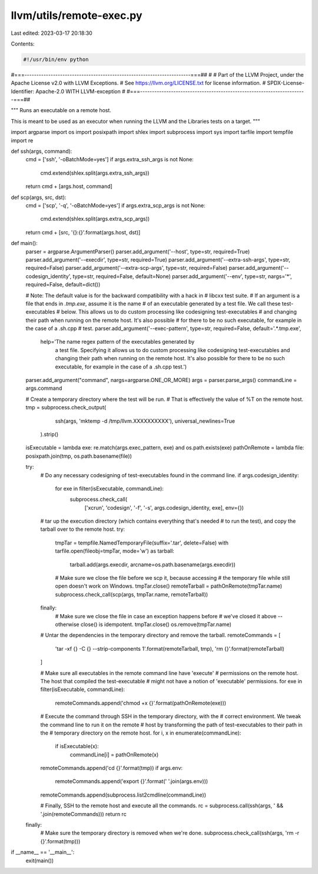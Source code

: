 llvm/utils/remote-exec.py
=========================

Last edited: 2023-03-17 20:18:30

Contents:

.. code-block:: py

    #!/usr/bin/env python
#===----------------------------------------------------------------------===##
#
# Part of the LLVM Project, under the Apache License v2.0 with LLVM Exceptions.
# See https://llvm.org/LICENSE.txt for license information.
# SPDX-License-Identifier: Apache-2.0 WITH LLVM-exception
#
#===----------------------------------------------------------------------===##

"""
Runs an executable on a remote host.

This is meant to be used as an executor when running the LLVM and the Libraries
tests on a target.
"""

import argparse
import os
import posixpath
import shlex
import subprocess
import sys
import tarfile
import tempfile
import re

def ssh(args, command):
    cmd = ['ssh', '-oBatchMode=yes']
    if args.extra_ssh_args is not None:
        cmd.extend(shlex.split(args.extra_ssh_args))
    return cmd + [args.host, command]


def scp(args, src, dst):
    cmd = ['scp', '-q', '-oBatchMode=yes']
    if args.extra_scp_args is not None:
        cmd.extend(shlex.split(args.extra_scp_args))
    return cmd + [src, '{}:{}'.format(args.host, dst)]


def main():
    parser = argparse.ArgumentParser()
    parser.add_argument('--host', type=str, required=True)
    parser.add_argument('--execdir', type=str, required=True)
    parser.add_argument('--extra-ssh-args', type=str, required=False)
    parser.add_argument('--extra-scp-args', type=str, required=False)
    parser.add_argument('--codesign_identity', type=str, required=False, default=None)
    parser.add_argument('--env', type=str, nargs='*', required=False, default=dict())

    # Note: The default value is for the backward compatibility with a hack in
    # libcxx test suite.
    # If an argument is a file that ends in `.tmp.exe`, assume it is the name
    # of an executable generated by a test file. We call these test-executables
    # below. This allows us to do custom processing like codesigning test-executables
    # and changing their path when running on the remote host. It's also possible
    # for there to be no such executable, for example in the case of a .sh.cpp
    # test.
    parser.add_argument('--exec-pattern', type=str, required=False, default='.*\.tmp\.exe',
                        help='The name regex pattern of the executables generated by \
                              a test file. Specifying it allows us to do custom \
                              processing like codesigning test-executables \
                              and changing their path when running on \
                              the remote host. It\'s also possible for there \
                              to be no such executable, for example in \
                              the case of a .sh.cpp test.')

    parser.add_argument("command", nargs=argparse.ONE_OR_MORE)
    args = parser.parse_args()
    commandLine = args.command

    # Create a temporary directory where the test will be run.
    # That is effectively the value of %T on the remote host.
    tmp = subprocess.check_output(
                  ssh(args, 'mktemp -d /tmp/llvm.XXXXXXXXXX'),
                  universal_newlines=True
              ).strip()

    isExecutable = lambda exe: re.match(args.exec_pattern, exe) and os.path.exists(exe)
    pathOnRemote = lambda file: posixpath.join(tmp, os.path.basename(file))

    try:
        # Do any necessary codesigning of test-executables found in the command line.
        if args.codesign_identity:
            for exe in filter(isExecutable, commandLine):
                subprocess.check_call(
                    ['xcrun', 'codesign', '-f', '-s', args.codesign_identity, exe],
                    env={})

        # tar up the execution directory (which contains everything that's needed
        # to run the test), and copy the tarball over to the remote host.
        try:
            tmpTar = tempfile.NamedTemporaryFile(suffix='.tar', delete=False)
            with tarfile.open(fileobj=tmpTar, mode='w') as tarball:
                tarball.add(args.execdir, arcname=os.path.basename(args.execdir))

            # Make sure we close the file before we scp it, because accessing
            # the temporary file while still open doesn't work on Windows.
            tmpTar.close()
            remoteTarball = pathOnRemote(tmpTar.name)
            subprocess.check_call(scp(args, tmpTar.name, remoteTarball))
        finally:
            # Make sure we close the file in case an exception happens before
            # we've closed it above -- otherwise close() is idempotent.
            tmpTar.close()
            os.remove(tmpTar.name)

        # Untar the dependencies in the temporary directory and remove the tarball.
        remoteCommands = [
            'tar -xf {} -C {} --strip-components 1'.format(remoteTarball, tmp),
            'rm {}'.format(remoteTarball)
        ]

        # Make sure all executables in the remote command line have 'execute'
        # permissions on the remote host. The host that compiled the test-executable
        # might not have a notion of 'executable' permissions.
        for exe in filter(isExecutable, commandLine):
            remoteCommands.append('chmod +x {}'.format(pathOnRemote(exe)))

        # Execute the command through SSH in the temporary directory, with the
        # correct environment. We tweak the command line to run it on the remote
        # host by transforming the path of test-executables to their path in the
        # temporary directory on the remote host.
        for i, x in enumerate(commandLine):
            if isExecutable(x):
                commandLine[i] = pathOnRemote(x)
        remoteCommands.append('cd {}'.format(tmp))
        if args.env:
            remoteCommands.append('export {}'.format(' '.join(args.env)))
        remoteCommands.append(subprocess.list2cmdline(commandLine))

        # Finally, SSH to the remote host and execute all the commands.
        rc = subprocess.call(ssh(args, ' && '.join(remoteCommands)))
        return rc

    finally:
        # Make sure the temporary directory is removed when we're done.
        subprocess.check_call(ssh(args, 'rm -r {}'.format(tmp)))


if __name__ == '__main__':
    exit(main())


